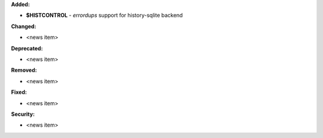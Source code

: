 **Added:**

* **$HISTCONTROL** - *errordups* support for history-sqlite backend

**Changed:**

* <news item>

**Deprecated:**

* <news item>

**Removed:**

* <news item>

**Fixed:**

* <news item>

**Security:**

* <news item>
